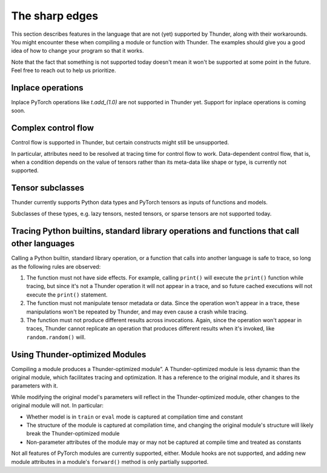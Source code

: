 The sharp edges
###############

This section describes features in the language that are not (yet) supported by Thunder, along with their workarounds. You might encounter these when compiling a module or function with Thunder. The examples should give you a good idea of how to change your program so that it works.

Note that the fact that something is not supported today doesn't mean it won't be supported at some point in the future. Feel free to reach out to help us prioritize.

Inplace operations
------------------

Inplace PyTorch operations like `t.add_(1.0)` are not supported in Thunder yet. Support for inplace operations is coming soon.

Complex control flow
--------------------

Control flow is supported in Thunder, but certain constructs might still be unsupported.

In particular, attributes need to be resolved at tracing time for control flow to work. Data-dependent control flow, that is, when a condition depends on the value of tensors rather than its meta-data like shape or type, is currently not supported.

Tensor subclasses
-----------------

Thunder currently supports Python data types and PyTorch tensors as inputs of functions and models.

Subclasses of these types, e.g. lazy tensors, nested tensors, or sparse tensors are not supported today.

Tracing Python builtins, standard library operations and functions that call other languages
--------------------------------------------------------------------------------------------

Calling a Python builtin, standard library operation, or a function that calls into another language is safe to trace, so long as the following rules are observed:

1. The function must not have side effects. For example, calling ``print()`` will execute the ``print()`` function while tracing, but since it's not a Thunder operation it will not appear in a trace, and so future cached executions will not execute the ``print()`` statement.
2. The function must not manipulate tensor metadata or data. Since the operation won't appear in a trace, these manipulations won't be repeated by Thunder, and may even cause a crash while tracing.
3. The function must not produce different results across invocations. Again, since the operation won't appear in traces, Thunder cannot replicate an operation that produces different results when it's invoked, like ``random.random()`` will.

..
  Certain op-level behavior
  -------------------------
  1. Ops which have not yet been added to *thunder*. Please let us know if there’s missing operator support you would like to see and we will be happy to help.
  2. Data dependent control flow (e.g. ``if x.any()``). Since *thunder* generates traces of programs ahead of the actual execution, control flow depending on the values of tensors as opposed to their metadata cannot be handled by *thunder*.


Using Thunder-optimized Modules
-------------------------------

Compiling a module produces a Thunder-optimized module”. A Thunder-optimized module is less dynamic than the original module, which facilitates tracing and optimization. It has a reference to the original module, and it shares its parameters with it.

While modifying the original model's parameters will reflect in the Thunder-optimized module, other changes to the original module will not. In particular:

- Whether model is in ``train`` or ``eval`` mode is captured at compilation time and constant
- The structure of the module is captured at compilation time, and changing the original module's structure will likely break the Thunder-optimized module
- Non-parameter attributes of the module may or may not be captured at compile time and treated as constants

Not all features of PyTorch modules are currently supported, either. Module hooks are not supported, and adding new module attributes in a module's ``forward()`` method is only partially supported.

